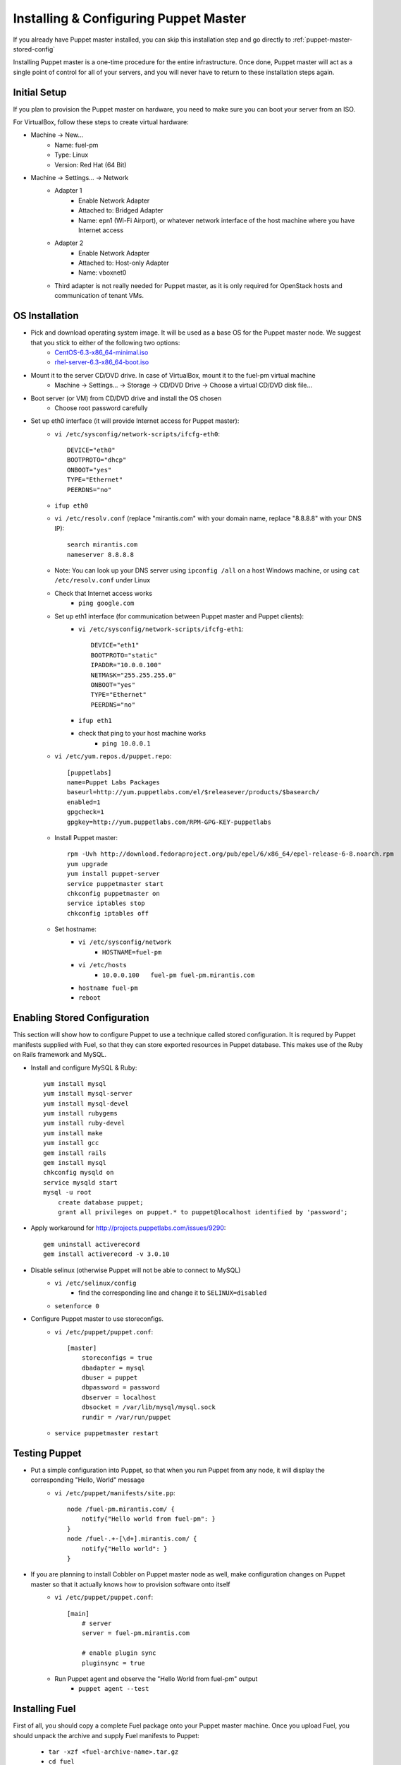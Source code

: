 
Installing & Configuring Puppet Master
--------------------------------------

If you already have Puppet master installed, you can skip this installation step and go directly to :ref:`puppet-master-stored-config` 

Installing Puppet master is a one-time procedure for the entire infrastructure. Once done, Puppet master will act as a single point of control for all of your servers, and you will never have to return to these installation steps again.

Initial Setup
~~~~~~~~~~~~~

If you plan to provision the Puppet master on hardware, you need to make sure you can boot your server from an ISO. 

For VirtualBox, follow these steps to create virtual hardware:

* Machine -> New...
    * Name: fuel-pm 
    * Type: Linux
    * Version: Red Hat (64 Bit)
* Machine -> Settings... -> Network
    * Adapter 1
        * Enable Network Adapter
        * Attached to: Bridged Adapter
        * Name: epn1 (Wi-Fi Airport), or whatever network interface of the host machine where you have Internet access 
    * Adapter 2
        * Enable Network Adapter
        * Attached to: Host-only Adapter
        * Name: vboxnet0
    * Third adapter is not really needed for Puppet master, as it is only required for OpenStack hosts and communication of tenant VMs.

OS Installation
~~~~~~~~~~~~~~~

* Pick and download operating system image. It will be used as a base OS for the Puppet master node. We suggest that you stick to either of the following two options:
   * `CentOS-6.3-x86_64-minimal.iso <http://mirror.stanford.edu/yum/pub/centos/6.3/isos/x86_64/CentOS-6.3-x86_64-minimal.iso>`_
   * `rhel-server-6.3-x86_64-boot.iso <https://access.redhat.com/home>`_

* Mount it to the server CD/DVD drive. In case of VirtualBox, mount it to the fuel-pm virtual machine
    * Machine -> Settings... -> Storage -> CD/DVD Drive -> Choose a virtual CD/DVD disk file...

* Boot server (or VM) from CD/DVD drive and install the OS chosen 
    * Choose root password carefully

* Set up eth0 interface (it will provide Internet access for Puppet master): 
    * ``vi /etc/sysconfig/network-scripts/ifcfg-eth0``::

        DEVICE="eth0"
        BOOTPROTO="dhcp"
        ONBOOT="yes"
        TYPE="Ethernet"
        PEERDNS="no"

    * ``ifup eth0``
    * ``vi /etc/resolv.conf`` (replace "mirantis.com" with your domain name, replace "8.8.8.8" with your DNS IP)::

        search mirantis.com
        nameserver 8.8.8.8 

    * Note: You can look up your DNS server using ``ipconfig /all`` on a host Windows machine, or using ``cat /etc/resolv.conf`` under Linux

    * Check that Internet access works
        * ``ping google.com``

    * Set up eth1 interface (for communication between Puppet master and Puppet clients):
        * ``vi /etc/sysconfig/network-scripts/ifcfg-eth1``::

            DEVICE="eth1"
            BOOTPROTO="static"
            IPADDR="10.0.0.100"
            NETMASK="255.255.255.0"
            ONBOOT="yes"
            TYPE="Ethernet"
            PEERDNS="no"

        * ``ifup eth1``
        * check that ping to your host machine works
            * ``ping 10.0.0.1``

    * ``vi /etc/yum.repos.d/puppet.repo``::

        [puppetlabs]
        name=Puppet Labs Packages
        baseurl=http://yum.puppetlabs.com/el/$releasever/products/$basearch/
        enabled=1
        gpgcheck=1
        gpgkey=http://yum.puppetlabs.com/RPM-GPG-KEY-puppetlabs

    * Install Puppet master::

        rpm -Uvh http://download.fedoraproject.org/pub/epel/6/x86_64/epel-release-6-8.noarch.rpm
        yum upgrade
        yum install puppet-server
        service puppetmaster start
        chkconfig puppetmaster on
        service iptables stop
        chkconfig iptables off

    * Set hostname:
        * ``vi /etc/sysconfig/network``
            * ``HOSTNAME=fuel-pm``
        * ``vi /etc/hosts``
            * ``10.0.0.100   fuel-pm fuel-pm.mirantis.com``
        * ``hostname fuel-pm``
        * ``reboot``

.. _puppet-master-stored-config:

Enabling Stored Configuration
~~~~~~~~~~~~~~~~~~~~~~~~~~~~~

This section will show how to configure Puppet to use a technique called stored configuration. It is requred by Puppet manifests supplied with Fuel, so that they can store exported resources in Puppet database. This makes use of the Ruby on Rails framework and MySQL.

* Install and configure MySQL & Ruby::

    yum install mysql
    yum install mysql-server
    yum install mysql-devel
    yum install rubygems
    yum install ruby-devel
    yum install make
    yum install gcc
    gem install rails
    gem install mysql
    chkconfig mysqld on
    service mysqld start
    mysql -u root
        create database puppet;
        grant all privileges on puppet.* to puppet@localhost identified by 'password';

* Apply workaround for http://projects.puppetlabs.com/issues/9290::

    gem uninstall activerecord
    gem install activerecord -v 3.0.10

* Disable selinux (otherwise Puppet will not be able to connect to MySQL)
    * ``vi /etc/selinux/config``
        * find the corresponding line and change it to ``SELINUX=disabled``
    * ``setenforce 0``

* Configure Puppet master to use storeconfigs. 
    * ``vi /etc/puppet/puppet.conf``::

        [master]
            storeconfigs = true
            dbadapter = mysql
            dbuser = puppet
            dbpassword = password
            dbserver = localhost
            dbsocket = /var/lib/mysql/mysql.sock
            rundir = /var/run/puppet

    * ``service puppetmaster restart``
                        
Testing Puppet
~~~~~~~~~~~~~~

* Put a simple configuration into Puppet, so that when you run Puppet from any node, it will display the corresponding "Hello, World" message
    * ``vi /etc/puppet/manifests/site.pp``::

        node /fuel-pm.mirantis.com/ {
            notify{"Hello world from fuel-pm": }
        }
        node /fuel-.+-[\d+].mirantis.com/ {
            notify{"Hello world": }
        }

* If you are planning to install Cobbler on Puppet master node as well, make configuration changes on Puppet master so that it actually knows how to provision software onto itself
    * ``vi /etc/puppet/puppet.conf``::

        [main]
            # server
            server = fuel-pm.mirantis.com

            # enable plugin sync
            pluginsync = true

    * Run Puppet agent and observe the "Hello World from fuel-pm" output
        * ``puppet agent --test``

Installing Fuel
~~~~~~~~~~~~~~~

First of all, you should copy a complete Fuel package onto your Puppet master machine. Once you upload Fuel, you should unpack the archive and supply Fuel manifests to Puppet:

    * ``tar -xzf <fuel-archive-name>.tar.gz``
    * ``cd fuel``
    * ``cp -Rf fuel/deployment/puppet/* /etc/puppet/modules/``
    * ``service puppetmaster restart``

